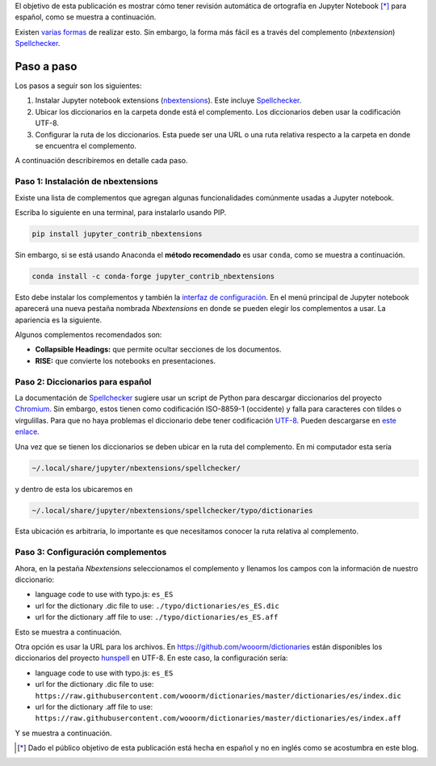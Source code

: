 .. title: Revisión ortográfica en Jupyter Notebook
.. slug: ortografia-jupyter
.. date: 2019-08-20 14:45:41 UTC-05:00
.. tags: tutorial, data-science, python, scientific computing,
.. category: Writing
.. link:
.. description: Describe cómo tener resaltado de palabras mal escritas en español.
.. type: text


El objetivo de esta publicación es mostrar cómo tener revisión automática
de ortografía en Jupyter Notebook [*]_ para español, como se muestra a
continuación.

.. image:: /images/ortografia_jupyter/ejemplo_ortografia.png
   :width: 600 px
   :alt: Ejemplo de corrección ortográfica en Jupyter Notebook.
   :align:  center



Existen `varias formas <https://stackoverflow.com/q/39324039/3358223>`__ de
realizar esto. Sin embargo, la forma más fácil es a través del complemento
(*nbextension*) Spellchecker_.


Paso a paso
~~~~~~~~~~~

Los pasos a seguir son los siguientes:

1. Instalar Jupyter notebook extensions (nbextensions_). Este incluye
   Spellchecker_.

2. Ubicar los diccionarios en la carpeta donde está el complemento. Los
   diccionarios deben usar la codificación UTF-8.

3. Configurar la ruta de los diccionarios. Esta puede ser una URL o
   una ruta relativa respecto a la carpeta en donde se encuentra el complemento.


A continuación describiremos en detalle cada paso.

Paso 1: Instalación de nbextensions
------------------------------------

Existe una lista de complementos que agregan algunas funcionalidades
comúnmente usadas a Jupyter notebook.

Escriba lo siguiente en una terminal, para instalarlo usando PIP.

.. code:: bash

    pip install jupyter_contrib_nbextensions


Sin embargo, si se está usando Anaconda el **método recomendado** es usar
``conda``, como se muestra a continuación.

.. code:: bash

    conda install -c conda-forge jupyter_contrib_nbextensions


Esto debe instalar los complementos y también la
`interfaz de configuración <https://github.com/Jupyter-contrib/jupyter_nbextensions_configurator>`__.
En el menú principal de Jupyter notebook aparecerá una nueva pestaña
nombrada *Nbextensions* en donde se pueden elegir los complementos a usar.
La apariencia es la siguiente.

.. image:: /images/ortografia_jupyter/interfaz_nbextensions.png
   :width: 600 px
   :alt: Interfaz gráfica para los complementos de Jupyter.
   :align:  center

Algunos complementos recomendados son:

- **Collapsible Headings:** que permite ocultar secciones de los documentos.

- **RISE:** que convierte los notebooks en presentaciones.


Paso 2: Diccionarios para español
---------------------------------

La documentación de Spellchecker_ sugiere usar un script de Python para
descargar diccionarios del proyecto `Chromium <https://chromium.googlesource.com/chromium/deps/hunspell_dictionaries/+/master>`__.
Sin embargo, estos tienen como codificación ISO-8859-1 (occidente) y falla
para caracteres con tildes o virgulillas. Para que no haya problemas el
diccionario debe tener codificación `UTF-8 <https://en.wikipedia.org/wiki/UTF-8>`__.
Pueden descargarse en `este enlace </downloads/dict_es_ES.zip>`__.

Una vez que se tienen los diccionarios se deben ubicar en la ruta del
complemento. En mi computador esta sería

.. code::

  ~/.local/share/jupyter/nbextensions/spellchecker/


y dentro de esta los ubicaremos en

.. code::

  ~/.local/share/jupyter/nbextensions/spellchecker/typo/dictionaries

Esta ubicación es arbitraria, lo importante es que necesitamos conocer
la ruta relativa al complemento.


Paso 3: Configuración complementos
----------------------------------

Ahora, en la pestaña *Nbextensions* seleccionamos el complemento y llenamos
los campos con la información de nuestro diccionario:

- language code to use with typo.js: ``es_ES``

- url for the dictionary .dic file to use: ``./typo/dictionaries/es_ES.dic``

- url for the dictionary .aff file to use: ``./typo/dictionaries/es_ES.aff``

Esto se muestra a continuación.

.. image:: /images/ortografia_jupyter/config_local.png
   :width: 600 px
   :alt: Configuración con archivos locales.
   :align:  center


Otra opción es usar la URL para los archivos. En https://github.com/wooorm/dictionaries
están disponibles los diccionarios del proyecto `hunspell <https://hunspell.github.io/>`__
en UTF-8. En este caso, la configuración sería:

- language code to use with typo.js: ``es_ES``

- url for the dictionary .dic file to use: ``https://raw.githubusercontent.com/wooorm/dictionaries/master/dictionaries/es/index.dic``

- url for the dictionary .aff file to use: ``https://raw.githubusercontent.com/wooorm/dictionaries/master/dictionaries/es/index.aff``

Y se muestra a continuación.

.. image:: /images/ortografia_jupyter/config_url.png
  :width: 600 px
  :alt: Configuración con archivos remotos.
  :align:  center


.. _Spellchecker: <https://jupyter-contrib-nbextensions.readthedocs.io/en/latest/nbextensions/spellchecker/README.html
.. _nbextensions: https://github.com/ipython-contrib/jupyter_contrib_nbextensions

.. [*] Dado el público objetivo de esta publicación está hecha en español y
   no en inglés como se acostumbra en este blog.
